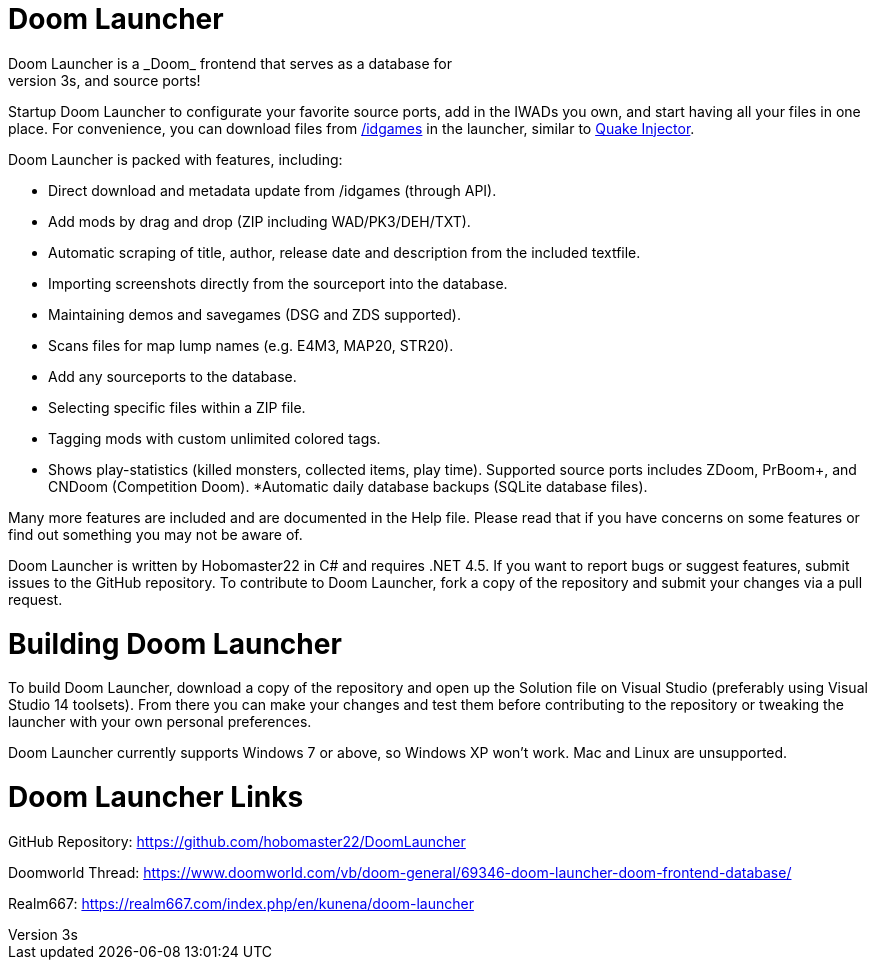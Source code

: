 # Doom Launcher
Doom Launcher is a _Doom_ frontend that serves as a database for
all your _Doom_ engine games, custom WADs, PK3s, and source ports!
Startup Doom Launcher to configurate your favorite source ports,
add in the IWADs you own, and start having all your files in
one place. For convenience, you can download files from
https://www.doomworld.com/idgames/[/idgames] in the launcher,
similar to https://www.quaddicted.com/tools/quake_injector[Quake Injector].

Doom Launcher is packed with features, including:

* Direct download and metadata update from /idgames (through API).
* Add mods by drag and drop (ZIP including WAD/PK3/DEH/TXT).
* Automatic scraping of title, author, release date and description
from the included textfile.
* Importing screenshots directly from the sourceport into the database.
* Maintaining demos and savegames (DSG and ZDS supported).
* Scans files for map lump names (e.g. E4M3, MAP20, STR20).
* Add any sourceports to the database.
* Selecting specific files within a ZIP file.
* Tagging mods with custom unlimited colored tags.
* Shows play-statistics (killed monsters, collected items, play time).
Supported source ports includes ZDoom, PrBoom+, and CNDoom (Competition
Doom).
*Automatic daily database backups (SQLite database files).

Many more features are included and are documented in the Help file.
Please read that if you have concerns on some features or find out
something you may not be aware of.

Doom Launcher is written by Hobomaster22 in C# and requires .NET 4.5.
If you want to report bugs or suggest features, submit issues to
the GitHub repository. To contribute to Doom Launcher, fork a
copy of the repository and submit your changes via a pull request.

# Building Doom Launcher
To build Doom Launcher, download a copy of the repository and open up
the Solution file on Visual Studio (preferably using Visual Studio
14 toolsets). From there you can make your changes and test them
before contributing to the repository or tweaking the launcher
with your own personal preferences.

Doom Launcher currently supports Windows 7 or above, so Windows XP
won't work. Mac and Linux are unsupported.

# Doom Launcher Links
GitHub Repository: https://github.com/hobomaster22/DoomLauncher

Doomworld Thread: https://www.doomworld.com/vb/doom-general/69346-doom-launcher-doom-frontend-database/

Realm667: https://realm667.com/index.php/en/kunena/doom-launcher 
